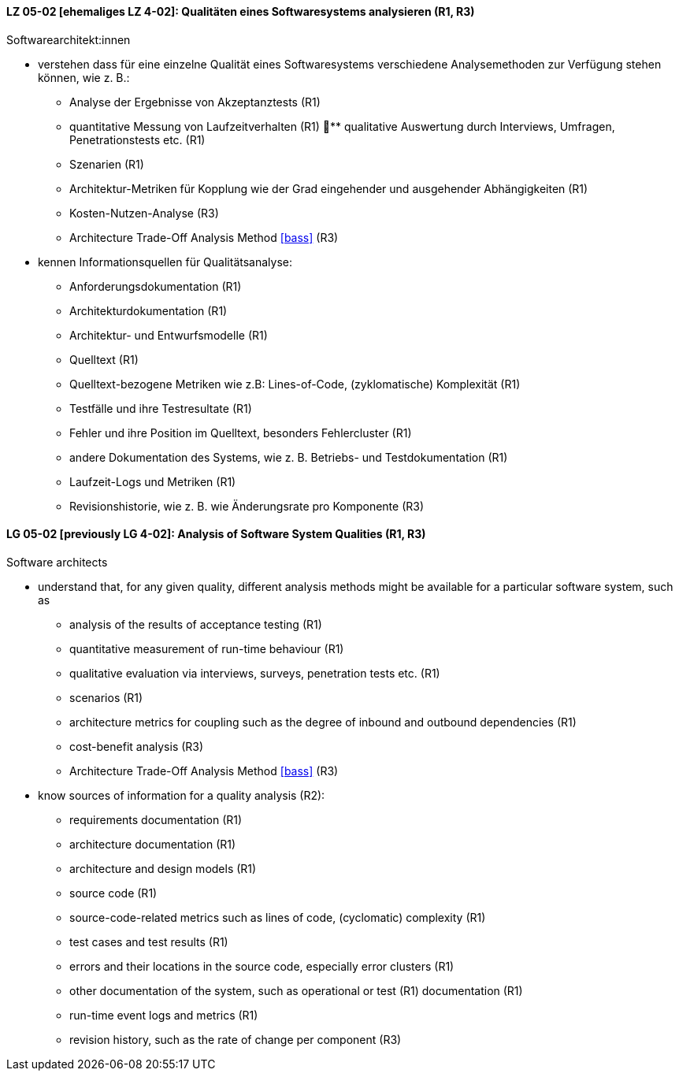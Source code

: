 // tag::DE[]
[[LZ-05-02]]
==== LZ 05-02 [ehemaliges LZ 4-02]: Qualitäten eines Softwaresystems analysieren (R1, R3)

Softwarearchitekt:innen

* verstehen dass für eine einzelne Qualität eines Softwaresystems
  verschiedene Analysemethoden zur Verfügung stehen können,
  wie z.{nbsp}B.:
** Analyse der Ergebnisse von Akzeptanztests (R1)
** quantitative Messung von Laufzeitverhalten (R1)
** qualitative Auswertung durch Interviews, Umfragen, Penetrationstests etc. (R1)
** Szenarien (R1)
** Architektur-Metriken für Kopplung wie der Grad eingehender und
   ausgehender Abhängigkeiten (R1)
** Kosten-Nutzen-Analyse (R3)
** Architecture Trade-Off Analysis Method <<bass>> (R3)
* kennen Informationsquellen für Qualitätsanalyse:
** Anforderungsdokumentation (R1)
** Architekturdokumentation (R1)
** Architektur- und Entwurfsmodelle (R1)
** Quelltext (R1)
** Quelltext-bezogene Metriken wie z.B: Lines-of-Code, (zyklomatische)
   Komplexität (R1)
** Testfälle und ihre Testresultate (R1)
** Fehler und ihre Position im Quelltext, besonders Fehlercluster (R1)
** andere Dokumentation des Systems, wie z.{nbsp}B. Betriebs- und
   Testdokumentation (R1)
** Laufzeit-Logs und Metriken (R1)
** Revisionshistorie, wie z.{nbsp}B. wie Änderungsrate pro Komponente
   (R3)

// end::DE[]

// tag::EN[]
[[LG-05-02]]
==== LG 05-02 [previously LG 4-02]: Analysis of Software System Qualities (R1, R3)

Software architects

* understand that, for any given quality, different analysis methods
  might be available for a particular software system, such as
** analysis of the results of acceptance testing (R1)
** quantitative measurement of run-time behaviour (R1)
** qualitative evaluation via interviews, surveys, penetration tests etc. (R1)
** scenarios (R1)
** architecture metrics for coupling such as the degree of
   inbound and outbound dependencies (R1)
** cost-benefit analysis (R3)
** Architecture Trade-Off Analysis Method <<bass>> (R3)

* know sources of information for a quality analysis (R2):
** requirements documentation (R1)
** architecture documentation (R1)
** architecture and design models (R1)
** source code (R1)
** source-code-related metrics such as lines of code, (cyclomatic)
   complexity (R1)
** test cases and test results (R1)
** errors and their locations in the source code, especially error clusters (R1)
** other documentation of the system, such as operational or test (R1)
   documentation (R1)
** run-time event logs and metrics (R1)
** revision history, such as the rate of change per component (R3)

// end::EN[]
